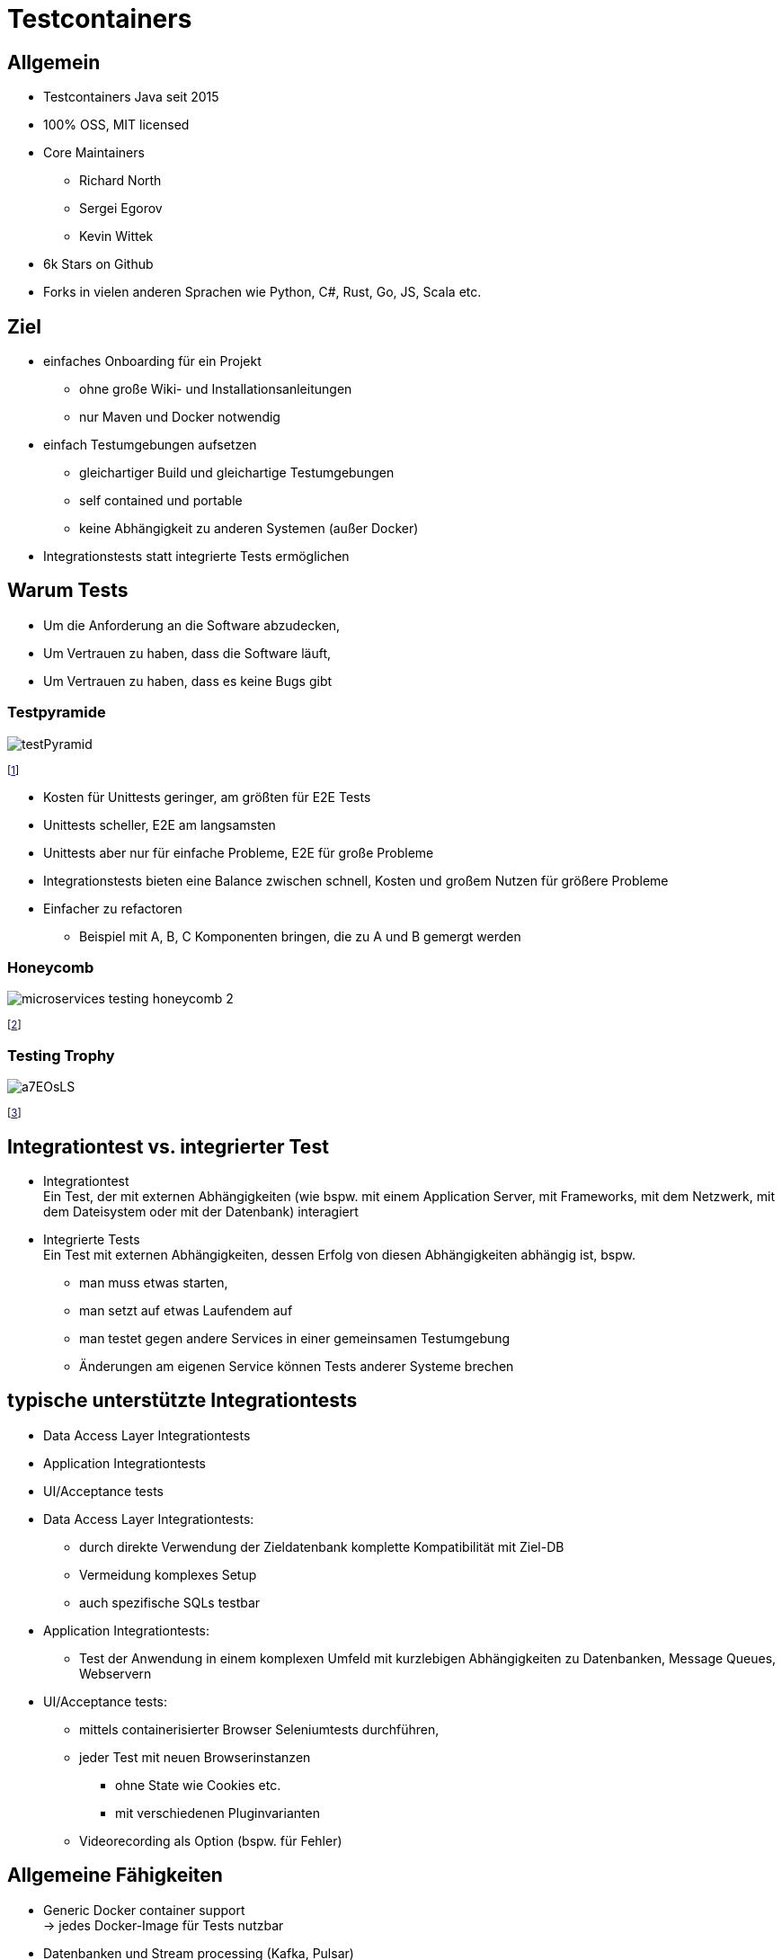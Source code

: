 = Testcontainers 
:revealjsdir: ./reveal.js
:imagesdir: ./images
:customcss: ./testcontainers.css
:revealjs_progress: true
:revealjs_slideNumber: true
:revealjs_hash: true
:source-highlighter: highlightjs


== Allgemein

[.text-1xl]
* Testcontainers Java seit 2015
* 100% OSS, MIT licensed
* Core Maintainers
** Richard North
** Sergei Egorov
** Kevin Wittek
* 6k Stars on Github
* Forks in vielen anderen Sprachen wie Python, C#, Rust, Go, JS, Scala etc.


== Ziel

[.text-1xl]
* einfaches Onboarding für ein Projekt 
** ohne große Wiki- und Installationsanleitungen
** nur Maven und Docker notwendig

* einfach Testumgebungen aufsetzen
** gleichartiger Build und gleichartige Testumgebungen
** self contained und portable
** keine Abhängigkeit zu anderen Systemen (außer Docker)

* Integrationstests statt integrierte Tests ermöglichen


== Warum Tests

[.text-1xl]
* Um die Anforderung an die Software abzudecken,
* Um Vertrauen zu haben, dass die Software läuft,
* Um Vertrauen zu haben, dass es keine Bugs gibt


=== Testpyramide

[.maxed-image]
image::https://martinfowler.com/articles/practical-test-pyramid/testPyramid.png[]

footnote:[https://martinfowler.com/articles/practical-test-pyramid.html]
[.notes]
--
* Kosten für Unittests geringer, am größten für E2E Tests 
* Unittests scheller, E2E am langsamsten
* Unittests aber nur für einfache Probleme, E2E für große Probleme
* Integrationstests bieten eine Balance zwischen schnell, Kosten 
und großem Nutzen für größere Probleme
* Einfacher zu refactoren
** Beispiel mit A, B, C Komponenten bringen, die zu A und B gemergt werden
--


=== Honeycomb

[.maxed-image]
image::https://engineering.atspotify.com/wp-content/uploads/sites/2/2018/02/microservices-testing-honeycomb-2.png[]
footnote:[https://engineering.atspotify.com/2018/01/testing-of-microservices/]

=== Testing Trophy

[.maxed-image]
image::https://res.cloudinary.com/practicaldev/image/fetch/s--gAKCGCWL--/c_limit%2Cf_auto%2Cfl_progressive%2Cq_auto%2Cw_880/https://i.imgur.com/a7EOsLS.png[]
footnote:[https://dev.to/wescopeland/cypress-super-patterns-how-to-elevate-the-quality-of-your-test-suite-1lcf]

== Integrationtest vs. integrierter Test 

[.text-1xl]
* Integrationtest + 
Ein Test, der mit externen Abhängigkeiten (wie bspw. mit einem  
Application Server, mit Frameworks, mit dem Netzwerk, 
mit dem Dateisystem oder mit der Datenbank) interagiert 

* Integrierte Tests +
Ein Test mit externen Abhängigkeiten, dessen Erfolg von diesen
Abhängigkeiten abhängig ist, bspw.
 
** man muss etwas starten,
** man setzt auf etwas Laufendem auf
** man testet gegen andere Services in einer gemeinsamen Testumgebung
** Änderungen am eigenen Service können Tests anderer Systeme brechen


== typische unterstützte Integrationtests

[.text-1xl]
* Data Access Layer Integrationtests 

* Application Integrationtests 

* UI/Acceptance tests 

[.notes]
--
* Data Access Layer Integrationtests: 
** durch direkte Verwendung der Zieldatenbank komplette Kompatibilität 
mit Ziel-DB
** Vermeidung komplexes Setup
** auch spezifische SQLs testbar 

* Application Integrationtests: 
** Test der Anwendung in einem komplexen Umfeld mit kurzlebigen 
Abhängigkeiten zu Datenbanken, Message Queues, Webservern 

* UI/Acceptance tests: 
** mittels containerisierter Browser Seleniumtests durchführen, 
** jeder Test mit neuen Browserinstanzen
*** ohne State wie Cookies etc.
*** mit verschiedenen Pluginvarianten
** Videorecording als Option (bspw. für Fehler)

--

== Allgemeine Fähigkeiten

[.text-1xl]
* Generic Docker container support +
-> jedes Docker-Image für Tests nutzbar
* Datenbanken und Stream processing (Kafka, Pulsar)
* AWS mocks (localstack), Azure
* Docker Compose
* Selenium
* Chaos testing

[.notes]
--
* Datenbanken -> MS SQL Server, Oracle, DB2, MariaDB etc. (ca. 17 Stück)
* Suchengines -> Elasticsearch, Solr
* Messagingsysteme -> Kafka, RabbitMQ etc.
* Cloud Simulationen -> Azure oder Localstack (Amazon)
* Selenium Webbrowser -> Chrome, Edge, Firefox etc.
* MockServer zum Mocken von HTTP-Calls
* toxiproxy von shopify für chaos testing oder Bandbreitenreduktion oder
ähnliches: 
* Timeouts, Bandbreite, Latenz, etc
link:https://www.testcontainers.org/modules/toxiproxy/[]

* beliebige andere Systeme, da über Container instanziierbar

--

== Allgemeine Fähigkeiten

[.text-1xl]
* Dynamic port binding und API
* WaitStrategies (bspw. PostgreSQL startet zweimal im Image)
* Docker Discovery (docker-machine, DOCKER_HOST, Docker for Mac, Docker for Windows
* Plattform unabhängig (Linux, macOS, Windows 10 (with NPIPE support)

== Funktionen Datenbanken

[.text-1xl]
* getJDBCURL um den dynamischen Port zu ermitteln und die JDBC-URL zusammenzusetzen
* JDBC-Driver-Proxy
** enthält ":tc:", startet den Datenbankcontainer beim Connectionaufbau
** reicht Befehle an den eigentlichen Datenbanktreiber weiter
* "TC_DAEMON = true" hält den Container länger als die Connection am Leben
* "TC_TMPFS=/testtmpfs:rw" damit Daten im Container im Hauptspeicher statt 
auf der Platte gespeichert werden

== Funktionen für Browsertests

[.text-1xl]
* Container rendern in Virtualframebuffer, welcher via XSession über VNC verfügbar ist
* VNC Recorder per Sidecar zur Videoaufzeichnung 
* Browsercontainer im gleichen Netzwerk wie der Applicationcontainer


== JUnit 4

[.text-1xl]
Support für JUnit4 Rules

[source,java,highlight='5-6,10-11']
----
public class RedisBackedCacheIntTest {

    private RedisBackedCache underTest;

    @Rule
    public GenericContainer redis = new GenericContainer(DockerImageName.parse("redis:5.0.3-alpine")).withExposedPorts(6379);

    @Before
    public void setUp() {
        String address = redis.getHost();
        Integer port = redis.getFirstMappedPort();
        underTest = new RedisBackedCache(address, port);
    }

    @Test
    public void testSimplePutAndGet() {
        underTest.put("test", "example");
        String retrieved = underTest.get("test");
        assertEquals("example", retrieved);
    }
}
----

== JUnit 5

[.text-1xl]
Support für JUnit5

[source,java,highlight='1,6-7,11-12']
----
@Testcontainers
class RedisBackedCacheIntTest {

    private RedisBackedCache underTest;

    @Container
    GenericContainer redis = new GenericContainer(DockerImageName.parse("redis:5.0.3-alpine")).withExposedPorts(6379);

    @BeforeEach
    void setUp() {
        String address = redis.getHost();
        Integer port = redis.getFirstMappedPort();
        underTest = new RedisBackedCache(address, port);
    }

    @Test
    void testSimplePutAndGet() {
        underTest.put("test", "example");
        String retrieved = underTest.get("test");
        assertEquals("example", retrieved);
    }
}
----

== Was ist notwendig?

[.text-1xl]
* Docker
* Maven Abhängigkeiten (BOM steht zur Verfügung)

[.text-1xl]
Lässt sich bspw. bei Datenbanken gut mit Flyway kombinieren, 
damit Schemata frisch und sauber nach aktuell gewünschtem Muster entstehen.

== Was zu beachten?

[.text-1xl]
* Container aufgrund der Startzeit möglichst häufig wiederverwenden +
* Strategie für Testpollution implementieren 
** bspw. Flyway (clean, migrate) für Datenbanken nutzen
** logisch löschen
* Container möglichst zum Start der Testsuite instanziieren
Evtl. Probleme bei Frameworks, wenn die gestartete Container zu Beginn
des eigenen Lifecycles benötigten. 

== Arbeitsweise

[.text-1xl]
* Testcontainers nutzt zur Verwaltung einen Sidecar Container (ryuk) +
** JVM Hooks waren nicht zuverlässig +
** mittels Heartbeat-Aufrufe an den Lifecycle des JVM Prozesses gebunden 
** räumt auf, wenn
*** Heartbeat ausbleibt
*** JVM-Hook den Befehl gibt
** lässt sich ausschalten über Env-Variable TESTCONTAINERS_RYUK_DISABLED
** Nachteil: benötigt Zugriff auf den Dockersocket (DinD)


== Nachteile

[.text-1xl]
* langsamer als reine In-Memory-Datenbanken beim Start
* Abhängigkeit zu Docker
* aufgrund der zu startenden Container muss die CI-Umgebung größer dimensioniert sein (RAM, CPU)
* Entwickler benötigen lokal ausreichend Kapazitäten oder entsprechend dimensionierte Dockerserver    
* Änderungen der Außenwelt werden nicht direkt sichtbar (bspw. wenn sich eine REST- oder SOAP-Schnittstelle geändert hat)


== Vorteile

[.text-1xl]
* produktionsnäher, spezifischer
** bspw. Partitioning oder spezielle SQL-Statements   
* komplexere Probleme lassen sich leichter finden
* HTTP Systeme lassen sich mocken, nicht erwartete HTTP-Codes lassen sich provozieren
* Netzwerkprobleme, Timeouts oder gestoppte Abhängigkeiten lassen sich simulieren
* Tests lassen sich (bei geladenen Images) auch offline ausführen
* Tests lassen sich durch jeden nachvollziehen
* Startups oder Datenbankmigrationen lassen sich besser testen    

== Demo

*DEMO*

== Nutzung in CI-Systemen

[.text-1xl]
* DinD (Docker inside Docker) 
** normalerweise sind die Images schon gecached, da diese im Daemon liegen
** bei DinD wird der Cache nach dem Laufen ja immer gelöscht
** man muss dann mit diesem Problem leben, aber man ist voll isoliert 
* Docker Wormhole (Roland Huss)
** man mountet den Docker Socket in den Container rein 
** Nebeneffekt, Container keine Kinder des Buildcontainers, sondern Siblings
** problematisch bei Mounts
** bei Testcontainers gibt es den Workaround, dass Dateien reinkopiert werden



